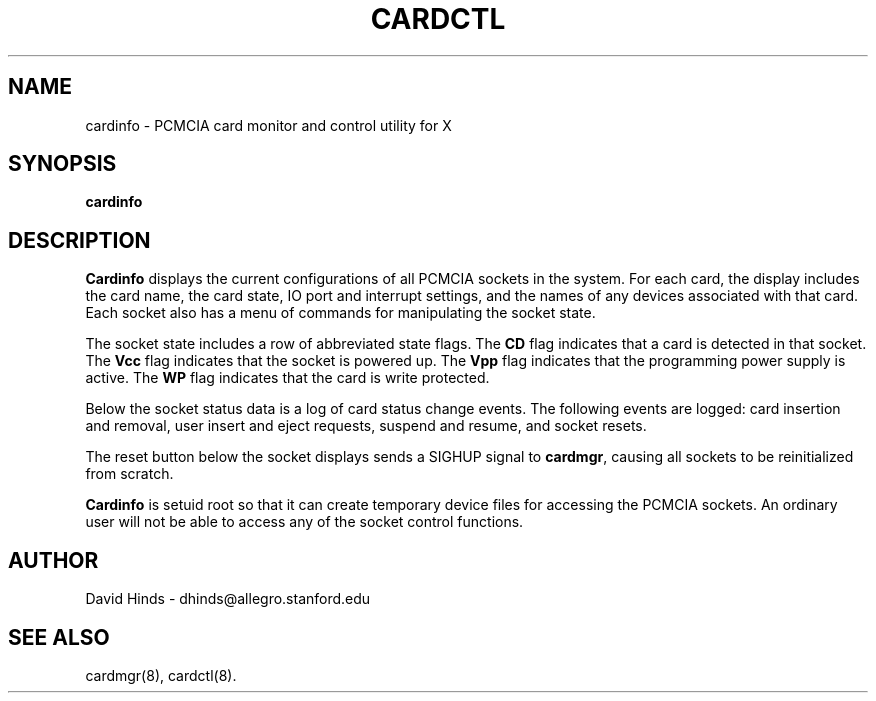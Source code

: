 .\" Copyright (c) 1995 David Hinds <dhinds@allegro.stanford.edu>
.\" cardinfo.1 1.4 1995/09/29 16:47:35
.\"
.TH CARDCTL 1 "1995/09/29 16:47:35" "Stanford University"
.SH NAME
cardinfo \- PCMCIA card monitor and control utility for X
.SH SYNOPSIS
.B cardinfo
.SH DESCRIPTION
.B Cardinfo
displays the current configurations of all PCMCIA sockets in the
system.  For each card, the display includes the card name, the card
state, IO port and interrupt settings, and the names of any devices
associated with that card.  Each socket also has a menu of commands
for manipulating the socket state.
.PP
The socket state includes a row of abbreviated state flags.  The
.B CD
flag indicates that a card is detected in that socket.  The
.B Vcc
flag indicates that the socket is powered up.  The
.B Vpp
flag indicates that the programming power supply is active.  The
.B WP
flag indicates that the card is write protected.
.PP
Below the socket status data is a log of card status change events.
The following events are logged: card insertion and removal, user
insert and eject requests, suspend and resume, and socket resets.
.PP
The reset button below the socket displays sends a SIGHUP signal to
.BR cardmgr ,
causing all sockets to be reinitialized from scratch.
.PP
.B Cardinfo
is setuid root so that it can create temporary device
files for accessing the PCMCIA sockets.  An ordinary user will not be
able to access any of the socket control functions.
.SH AUTHOR
David Hinds \- dhinds@allegro.stanford.edu
.SH "SEE ALSO"
cardmgr(8), cardctl(8).

